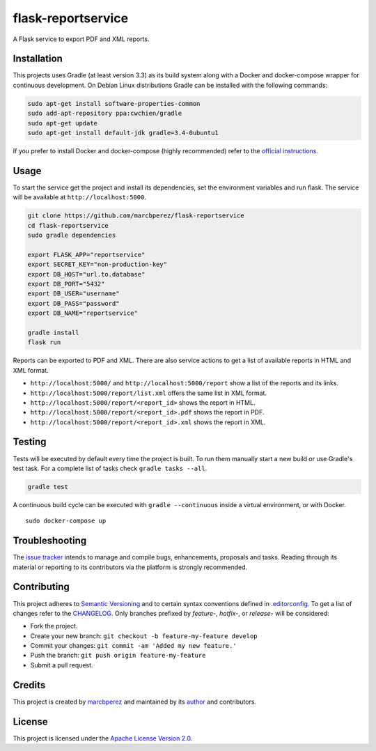 flask-reportservice
===================

A Flask service to export PDF and XML reports.

Installation
------------

This projects uses Gradle (at least version 3.3) as its build system
along with a Docker and docker-compose wrapper for continuous
development. On Debian Linux distributions Gradle can be installed with
the following commands:

.. code:: bash

    sudo apt-get install software-properties-common
    sudo add-apt-repository ppa:cwchien/gradle
    sudo apt-get update
    sudo apt-get install default-jdk gradle=3.4-0ubuntu1

If you prefer to install Docker and docker-compose (highly recommended)
refer to the `official
instructions <https://docs.docker.com/compose/install/>`__.

Usage
-----

To start the service get the project and install its dependencies, set
the environment variables and run flask. The service will be available
at ``http://localhost:5000``.

.. code:: bash

    git clone https://github.com/marcbperez/flask-reportservice
    cd flask-reportservice
    sudo gradle dependencies

    export FLASK_APP="reportservice"
    export SECRET_KEY="non-production-key"
    export DB_HOST="url.to.database"
    export DB_PORT="5432"
    export DB_USER="username"
    export DB_PASS="password"
    export DB_NAME="reportservice"

    gradle install
    flask run

Reports can be exported to PDF and XML. There are also service actions
to get a list of available reports in HTML and XML format.

-  ``http://localhost:5000/`` and ``http://localhost:5000/report`` show
   a list of the reports and its links.
-  ``http://localhost:5000/report/list.xml`` offers the same list in XML
   format.
-  ``http://localhost:5000/report/<report_id>`` shows the report in
   HTML.
-  ``http://localhost:5000/report/<report_id>.pdf`` shows the report in
   PDF.
-  ``http://localhost:5000/report/<report_id>.xml`` shows the report in
   XML.

Testing
-------

Tests will be executed by default every time the project is built. To
run them manually start a new build or use Gradle's test task. For a
complete list of tasks check ``gradle tasks --all``.

.. code:: bash

    gradle test

A continuous build cycle can be executed with ``gradle --continuous``
inside a virtual environment, or with Docker.

::

    sudo docker-compose up

Troubleshooting
---------------

The `issue
tracker <https://github.com/marcbperez/flask-reportservice/issues>`__ intends
to manage and compile bugs, enhancements, proposals and tasks. Reading
through its material or reporting to its contributors via the platform
is strongly recommended.

Contributing
------------

This project adheres to `Semantic Versioning <http://semver.org>`__ and
to certain syntax conventions defined in
`.editorconfig <.editorconfig>`__. To get a list of changes refer to the
`CHANGELOG <CHANGELOG.md>`__. Only branches prefixed by *feature-*,
*hotfix-*, or *release-* will be considered:

-  Fork the project.
-  Create your new branch:
   ``git checkout -b feature-my-feature develop``
-  Commit your changes: ``git commit -am 'Added my new feature.'``
-  Push the branch: ``git push origin feature-my-feature``
-  Submit a pull request.

Credits
-------

This project is created by `marcbperez <https://marcbperez.github.io>`__ and
maintained by its `author <https://marcbperez.github.io>`__ and contributors.

License
-------

This project is licensed under the `Apache License Version
2.0 <LICENSE>`__.
